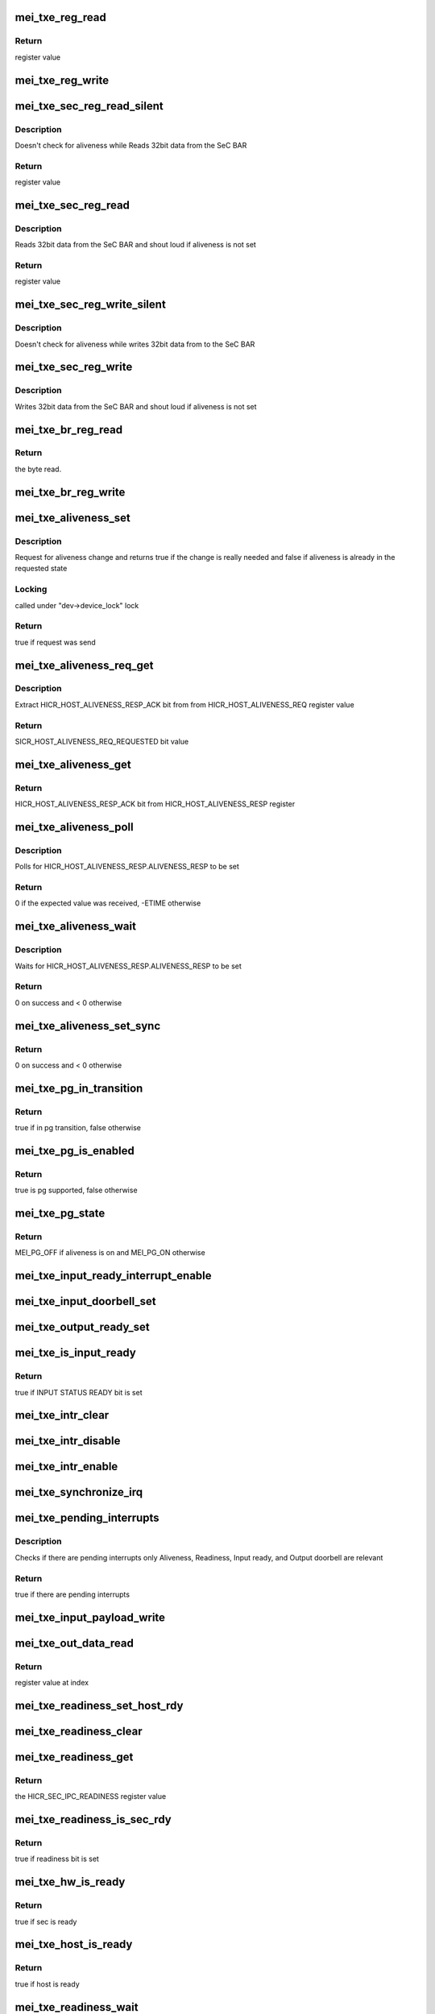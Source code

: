 .. -*- coding: utf-8; mode: rst -*-
.. src-file: drivers/misc/mei/hw-txe.c

.. _`mei_txe_reg_read`:

mei_txe_reg_read
================

.. c:function:: u32 mei_txe_reg_read(void __iomem *base_addr, unsigned long offset)

    Reads 32bit data from the txe device

    :param base_addr:
        registers base address
    :type base_addr: void __iomem \*

    :param offset:
        register offset
    :type offset: unsigned long

.. _`mei_txe_reg_read.return`:

Return
------

register value

.. _`mei_txe_reg_write`:

mei_txe_reg_write
=================

.. c:function:: void mei_txe_reg_write(void __iomem *base_addr, unsigned long offset, u32 value)

    Writes 32bit data to the txe device

    :param base_addr:
        registers base address
    :type base_addr: void __iomem \*

    :param offset:
        register offset
    :type offset: unsigned long

    :param value:
        the value to write
    :type value: u32

.. _`mei_txe_sec_reg_read_silent`:

mei_txe_sec_reg_read_silent
===========================

.. c:function:: u32 mei_txe_sec_reg_read_silent(struct mei_txe_hw *hw, unsigned long offset)

    Reads 32bit data from the SeC BAR

    :param hw:
        the txe hardware structure
    :type hw: struct mei_txe_hw \*

    :param offset:
        register offset
    :type offset: unsigned long

.. _`mei_txe_sec_reg_read_silent.description`:

Description
-----------

Doesn't check for aliveness while Reads 32bit data from the SeC BAR

.. _`mei_txe_sec_reg_read_silent.return`:

Return
------

register value

.. _`mei_txe_sec_reg_read`:

mei_txe_sec_reg_read
====================

.. c:function:: u32 mei_txe_sec_reg_read(struct mei_txe_hw *hw, unsigned long offset)

    Reads 32bit data from the SeC BAR

    :param hw:
        the txe hardware structure
    :type hw: struct mei_txe_hw \*

    :param offset:
        register offset
    :type offset: unsigned long

.. _`mei_txe_sec_reg_read.description`:

Description
-----------

Reads 32bit data from the SeC BAR and shout loud if aliveness is not set

.. _`mei_txe_sec_reg_read.return`:

Return
------

register value

.. _`mei_txe_sec_reg_write_silent`:

mei_txe_sec_reg_write_silent
============================

.. c:function:: void mei_txe_sec_reg_write_silent(struct mei_txe_hw *hw, unsigned long offset, u32 value)

    Writes 32bit data to the SeC BAR doesn't check for aliveness

    :param hw:
        the txe hardware structure
    :type hw: struct mei_txe_hw \*

    :param offset:
        register offset
    :type offset: unsigned long

    :param value:
        value to write
    :type value: u32

.. _`mei_txe_sec_reg_write_silent.description`:

Description
-----------

Doesn't check for aliveness while writes 32bit data from to the SeC BAR

.. _`mei_txe_sec_reg_write`:

mei_txe_sec_reg_write
=====================

.. c:function:: void mei_txe_sec_reg_write(struct mei_txe_hw *hw, unsigned long offset, u32 value)

    Writes 32bit data to the SeC BAR

    :param hw:
        the txe hardware structure
    :type hw: struct mei_txe_hw \*

    :param offset:
        register offset
    :type offset: unsigned long

    :param value:
        value to write
    :type value: u32

.. _`mei_txe_sec_reg_write.description`:

Description
-----------

Writes 32bit data from the SeC BAR and shout loud if aliveness is not set

.. _`mei_txe_br_reg_read`:

mei_txe_br_reg_read
===================

.. c:function:: u32 mei_txe_br_reg_read(struct mei_txe_hw *hw, unsigned long offset)

    Reads 32bit data from the Bridge BAR

    :param hw:
        the txe hardware structure
    :type hw: struct mei_txe_hw \*

    :param offset:
        offset from which to read the data
    :type offset: unsigned long

.. _`mei_txe_br_reg_read.return`:

Return
------

the byte read.

.. _`mei_txe_br_reg_write`:

mei_txe_br_reg_write
====================

.. c:function:: void mei_txe_br_reg_write(struct mei_txe_hw *hw, unsigned long offset, u32 value)

    Writes 32bit data to the Bridge BAR

    :param hw:
        the txe hardware structure
    :type hw: struct mei_txe_hw \*

    :param offset:
        offset from which to write the data
    :type offset: unsigned long

    :param value:
        the byte to write
    :type value: u32

.. _`mei_txe_aliveness_set`:

mei_txe_aliveness_set
=====================

.. c:function:: bool mei_txe_aliveness_set(struct mei_device *dev, u32 req)

    request for aliveness change

    :param dev:
        the device structure
    :type dev: struct mei_device \*

    :param req:
        requested aliveness value
    :type req: u32

.. _`mei_txe_aliveness_set.description`:

Description
-----------

Request for aliveness change and returns true if the change is
really needed and false if aliveness is already
in the requested state

.. _`mei_txe_aliveness_set.locking`:

Locking
-------

called under "dev->device_lock" lock

.. _`mei_txe_aliveness_set.return`:

Return
------

true if request was send

.. _`mei_txe_aliveness_req_get`:

mei_txe_aliveness_req_get
=========================

.. c:function:: u32 mei_txe_aliveness_req_get(struct mei_device *dev)

    get aliveness requested register value

    :param dev:
        the device structure
    :type dev: struct mei_device \*

.. _`mei_txe_aliveness_req_get.description`:

Description
-----------

Extract HICR_HOST_ALIVENESS_RESP_ACK bit from
from HICR_HOST_ALIVENESS_REQ register value

.. _`mei_txe_aliveness_req_get.return`:

Return
------

SICR_HOST_ALIVENESS_REQ_REQUESTED bit value

.. _`mei_txe_aliveness_get`:

mei_txe_aliveness_get
=====================

.. c:function:: u32 mei_txe_aliveness_get(struct mei_device *dev)

    get aliveness response register value

    :param dev:
        the device structure
    :type dev: struct mei_device \*

.. _`mei_txe_aliveness_get.return`:

Return
------

HICR_HOST_ALIVENESS_RESP_ACK bit from HICR_HOST_ALIVENESS_RESP
register

.. _`mei_txe_aliveness_poll`:

mei_txe_aliveness_poll
======================

.. c:function:: int mei_txe_aliveness_poll(struct mei_device *dev, u32 expected)

    waits for aliveness to settle

    :param dev:
        the device structure
    :type dev: struct mei_device \*

    :param expected:
        expected aliveness value
    :type expected: u32

.. _`mei_txe_aliveness_poll.description`:

Description
-----------

Polls for HICR_HOST_ALIVENESS_RESP.ALIVENESS_RESP to be set

.. _`mei_txe_aliveness_poll.return`:

Return
------

0 if the expected value was received, -ETIME otherwise

.. _`mei_txe_aliveness_wait`:

mei_txe_aliveness_wait
======================

.. c:function:: int mei_txe_aliveness_wait(struct mei_device *dev, u32 expected)

    waits for aliveness to settle

    :param dev:
        the device structure
    :type dev: struct mei_device \*

    :param expected:
        expected aliveness value
    :type expected: u32

.. _`mei_txe_aliveness_wait.description`:

Description
-----------

Waits for HICR_HOST_ALIVENESS_RESP.ALIVENESS_RESP to be set

.. _`mei_txe_aliveness_wait.return`:

Return
------

0 on success and < 0 otherwise

.. _`mei_txe_aliveness_set_sync`:

mei_txe_aliveness_set_sync
==========================

.. c:function:: int mei_txe_aliveness_set_sync(struct mei_device *dev, u32 req)

    sets an wait for aliveness to complete

    :param dev:
        the device structure
    :type dev: struct mei_device \*

    :param req:
        requested aliveness value
    :type req: u32

.. _`mei_txe_aliveness_set_sync.return`:

Return
------

0 on success and < 0 otherwise

.. _`mei_txe_pg_in_transition`:

mei_txe_pg_in_transition
========================

.. c:function:: bool mei_txe_pg_in_transition(struct mei_device *dev)

    is device now in pg transition

    :param dev:
        the device structure
    :type dev: struct mei_device \*

.. _`mei_txe_pg_in_transition.return`:

Return
------

true if in pg transition, false otherwise

.. _`mei_txe_pg_is_enabled`:

mei_txe_pg_is_enabled
=====================

.. c:function:: bool mei_txe_pg_is_enabled(struct mei_device *dev)

    detect if PG is supported by HW

    :param dev:
        the device structure
    :type dev: struct mei_device \*

.. _`mei_txe_pg_is_enabled.return`:

Return
------

true is pg supported, false otherwise

.. _`mei_txe_pg_state`:

mei_txe_pg_state
================

.. c:function:: enum mei_pg_state mei_txe_pg_state(struct mei_device *dev)

    translate aliveness register value to the mei power gating state

    :param dev:
        the device structure
    :type dev: struct mei_device \*

.. _`mei_txe_pg_state.return`:

Return
------

MEI_PG_OFF if aliveness is on and MEI_PG_ON otherwise

.. _`mei_txe_input_ready_interrupt_enable`:

mei_txe_input_ready_interrupt_enable
====================================

.. c:function:: void mei_txe_input_ready_interrupt_enable(struct mei_device *dev)

    sets the Input Ready Interrupt

    :param dev:
        the device structure
    :type dev: struct mei_device \*

.. _`mei_txe_input_doorbell_set`:

mei_txe_input_doorbell_set
==========================

.. c:function:: void mei_txe_input_doorbell_set(struct mei_txe_hw *hw)

    sets bit 0 in SEC_IPC_INPUT_DOORBELL.IPC_INPUT_DOORBELL.

    :param hw:
        the txe hardware structure
    :type hw: struct mei_txe_hw \*

.. _`mei_txe_output_ready_set`:

mei_txe_output_ready_set
========================

.. c:function:: void mei_txe_output_ready_set(struct mei_txe_hw *hw)

    Sets the SICR_SEC_IPC_OUTPUT_STATUS bit to 1

    :param hw:
        the txe hardware structure
    :type hw: struct mei_txe_hw \*

.. _`mei_txe_is_input_ready`:

mei_txe_is_input_ready
======================

.. c:function:: bool mei_txe_is_input_ready(struct mei_device *dev)

    check if TXE is ready for receiving data

    :param dev:
        the device structure
    :type dev: struct mei_device \*

.. _`mei_txe_is_input_ready.return`:

Return
------

true if INPUT STATUS READY bit is set

.. _`mei_txe_intr_clear`:

mei_txe_intr_clear
==================

.. c:function:: void mei_txe_intr_clear(struct mei_device *dev)

    clear all interrupts

    :param dev:
        the device structure
    :type dev: struct mei_device \*

.. _`mei_txe_intr_disable`:

mei_txe_intr_disable
====================

.. c:function:: void mei_txe_intr_disable(struct mei_device *dev)

    disable all interrupts

    :param dev:
        the device structure
    :type dev: struct mei_device \*

.. _`mei_txe_intr_enable`:

mei_txe_intr_enable
===================

.. c:function:: void mei_txe_intr_enable(struct mei_device *dev)

    enable all interrupts

    :param dev:
        the device structure
    :type dev: struct mei_device \*

.. _`mei_txe_synchronize_irq`:

mei_txe_synchronize_irq
=======================

.. c:function:: void mei_txe_synchronize_irq(struct mei_device *dev)

    wait for pending IRQ handlers

    :param dev:
        the device structure
    :type dev: struct mei_device \*

.. _`mei_txe_pending_interrupts`:

mei_txe_pending_interrupts
==========================

.. c:function:: bool mei_txe_pending_interrupts(struct mei_device *dev)

    check if there are pending interrupts only Aliveness, Input ready, and output doorbell are of relevance

    :param dev:
        the device structure
    :type dev: struct mei_device \*

.. _`mei_txe_pending_interrupts.description`:

Description
-----------

Checks if there are pending interrupts
only Aliveness, Readiness, Input ready, and Output doorbell are relevant

.. _`mei_txe_pending_interrupts.return`:

Return
------

true if there are pending interrupts

.. _`mei_txe_input_payload_write`:

mei_txe_input_payload_write
===========================

.. c:function:: void mei_txe_input_payload_write(struct mei_device *dev, unsigned long idx, u32 value)

    write a dword to the host buffer at offset idx

    :param dev:
        the device structure
    :type dev: struct mei_device \*

    :param idx:
        index in the host buffer
    :type idx: unsigned long

    :param value:
        value
    :type value: u32

.. _`mei_txe_out_data_read`:

mei_txe_out_data_read
=====================

.. c:function:: u32 mei_txe_out_data_read(const struct mei_device *dev, unsigned long idx)

    read dword from the device buffer at offset idx

    :param dev:
        the device structure
    :type dev: const struct mei_device \*

    :param idx:
        index in the device buffer
    :type idx: unsigned long

.. _`mei_txe_out_data_read.return`:

Return
------

register value at index

.. _`mei_txe_readiness_set_host_rdy`:

mei_txe_readiness_set_host_rdy
==============================

.. c:function:: void mei_txe_readiness_set_host_rdy(struct mei_device *dev)

    set host readiness bit

    :param dev:
        the device structure
    :type dev: struct mei_device \*

.. _`mei_txe_readiness_clear`:

mei_txe_readiness_clear
=======================

.. c:function:: void mei_txe_readiness_clear(struct mei_device *dev)

    clear host readiness bit

    :param dev:
        the device structure
    :type dev: struct mei_device \*

.. _`mei_txe_readiness_get`:

mei_txe_readiness_get
=====================

.. c:function:: u32 mei_txe_readiness_get(struct mei_device *dev)

    Reads and returns the HICR_SEC_IPC_READINESS register value

    :param dev:
        the device structure
    :type dev: struct mei_device \*

.. _`mei_txe_readiness_get.return`:

Return
------

the HICR_SEC_IPC_READINESS register value

.. _`mei_txe_readiness_is_sec_rdy`:

mei_txe_readiness_is_sec_rdy
============================

.. c:function:: bool mei_txe_readiness_is_sec_rdy(u32 readiness)

    check readiness for HICR_SEC_IPC_READINESS_SEC_RDY

    :param readiness:
        cached readiness state
    :type readiness: u32

.. _`mei_txe_readiness_is_sec_rdy.return`:

Return
------

true if readiness bit is set

.. _`mei_txe_hw_is_ready`:

mei_txe_hw_is_ready
===================

.. c:function:: bool mei_txe_hw_is_ready(struct mei_device *dev)

    check if the hw is ready

    :param dev:
        the device structure
    :type dev: struct mei_device \*

.. _`mei_txe_hw_is_ready.return`:

Return
------

true if sec is ready

.. _`mei_txe_host_is_ready`:

mei_txe_host_is_ready
=====================

.. c:function:: bool mei_txe_host_is_ready(struct mei_device *dev)

    check if the host is ready

    :param dev:
        the device structure
    :type dev: struct mei_device \*

.. _`mei_txe_host_is_ready.return`:

Return
------

true if host is ready

.. _`mei_txe_readiness_wait`:

mei_txe_readiness_wait
======================

.. c:function:: int mei_txe_readiness_wait(struct mei_device *dev)

    wait till readiness settles

    :param dev:
        the device structure
    :type dev: struct mei_device \*

.. _`mei_txe_readiness_wait.return`:

Return
------

0 on success and -ETIME on timeout

.. _`mei_txe_fw_status`:

mei_txe_fw_status
=================

.. c:function:: int mei_txe_fw_status(struct mei_device *dev, struct mei_fw_status *fw_status)

    read fw status register from pci config space

    :param dev:
        mei device
    :type dev: struct mei_device \*

    :param fw_status:
        fw status register values
    :type fw_status: struct mei_fw_status \*

.. _`mei_txe_fw_status.return`:

Return
------

0 on success, error otherwise

.. _`mei_txe_hw_config`:

mei_txe_hw_config
=================

.. c:function:: void mei_txe_hw_config(struct mei_device *dev)

    configure hardware at the start of the devices

    :param dev:
        the device structure
    :type dev: struct mei_device \*

.. _`mei_txe_hw_config.description`:

Description
-----------

Configure hardware at the start of the device should be done only
once at the device probe time

.. _`mei_txe_write`:

mei_txe_write
=============

.. c:function:: int mei_txe_write(struct mei_device *dev, const void *hdr, size_t hdr_len, const void *data, size_t data_len)

    writes a message to device.

    :param dev:
        the device structure
    :type dev: struct mei_device \*

    :param hdr:
        header of message
    :type hdr: const void \*

    :param hdr_len:
        header length in bytes - must multiplication of a slot (4bytes)
    :type hdr_len: size_t

    :param data:
        payload
    :type data: const void \*

    :param data_len:
        paylead length in bytes
    :type data_len: size_t

.. _`mei_txe_write.return`:

Return
------

0 if success, < 0 - otherwise.

.. _`mei_txe_hbuf_depth`:

mei_txe_hbuf_depth
==================

.. c:function:: u32 mei_txe_hbuf_depth(const struct mei_device *dev)

    mimics the me hbuf circular buffer

    :param dev:
        the device structure
    :type dev: const struct mei_device \*

.. _`mei_txe_hbuf_depth.return`:

Return
------

the TXE_HBUF_DEPTH

.. _`mei_txe_hbuf_empty_slots`:

mei_txe_hbuf_empty_slots
========================

.. c:function:: int mei_txe_hbuf_empty_slots(struct mei_device *dev)

    mimics the me hbuf circular buffer

    :param dev:
        the device structure
    :type dev: struct mei_device \*

.. _`mei_txe_hbuf_empty_slots.return`:

Return
------

always TXE_HBUF_DEPTH

.. _`mei_txe_count_full_read_slots`:

mei_txe_count_full_read_slots
=============================

.. c:function:: int mei_txe_count_full_read_slots(struct mei_device *dev)

    mimics the me device circular buffer

    :param dev:
        the device structure
    :type dev: struct mei_device \*

.. _`mei_txe_count_full_read_slots.return`:

Return
------

always buffer size in dwords count

.. _`mei_txe_read_hdr`:

mei_txe_read_hdr
================

.. c:function:: u32 mei_txe_read_hdr(const struct mei_device *dev)

    read message header which is always in 4 first bytes

    :param dev:
        the device structure
    :type dev: const struct mei_device \*

.. _`mei_txe_read_hdr.return`:

Return
------

mei message header

.. _`mei_txe_read`:

mei_txe_read
============

.. c:function:: int mei_txe_read(struct mei_device *dev, unsigned char *buf, unsigned long len)

    reads a message from the txe device.

    :param dev:
        the device structure
    :type dev: struct mei_device \*

    :param buf:
        message buffer will be written
    :type buf: unsigned char \*

    :param len:
        message size will be read
    :type len: unsigned long

.. _`mei_txe_read.return`:

Return
------

-EINVAL on error wrong argument and 0 on success

.. _`mei_txe_hw_reset`:

mei_txe_hw_reset
================

.. c:function:: int mei_txe_hw_reset(struct mei_device *dev, bool intr_enable)

    resets host and fw.

    :param dev:
        the device structure
    :type dev: struct mei_device \*

    :param intr_enable:
        if interrupt should be enabled after reset.
    :type intr_enable: bool

.. _`mei_txe_hw_reset.return`:

Return
------

0 on success and < 0 in case of error

.. _`mei_txe_hw_start`:

mei_txe_hw_start
================

.. c:function:: int mei_txe_hw_start(struct mei_device *dev)

    start the hardware after reset

    :param dev:
        the device structure
    :type dev: struct mei_device \*

.. _`mei_txe_hw_start.return`:

Return
------

0 on success an error code otherwise

.. _`mei_txe_check_and_ack_intrs`:

mei_txe_check_and_ack_intrs
===========================

.. c:function:: bool mei_txe_check_and_ack_intrs(struct mei_device *dev, bool do_ack)

    translate multi BAR interrupt into single bit mask and acknowledge the interrupts

    :param dev:
        the device structure
    :type dev: struct mei_device \*

    :param do_ack:
        acknowledge interrupts
    :type do_ack: bool

.. _`mei_txe_check_and_ack_intrs.return`:

Return
------

true if found interrupts to process.

.. _`mei_txe_irq_quick_handler`:

mei_txe_irq_quick_handler
=========================

.. c:function:: irqreturn_t mei_txe_irq_quick_handler(int irq, void *dev_id)

    The ISR of the MEI device

    :param irq:
        The irq number
    :type irq: int

    :param dev_id:
        pointer to the device structure
    :type dev_id: void \*

.. _`mei_txe_irq_quick_handler.return`:

Return
------

IRQ_WAKE_THREAD if interrupt is designed for the device
IRQ_NONE otherwise

.. _`mei_txe_irq_thread_handler`:

mei_txe_irq_thread_handler
==========================

.. c:function:: irqreturn_t mei_txe_irq_thread_handler(int irq, void *dev_id)

    txe interrupt thread

    :param irq:
        The irq number
    :type irq: int

    :param dev_id:
        pointer to the device structure
    :type dev_id: void \*

.. _`mei_txe_irq_thread_handler.return`:

Return
------

IRQ_HANDLED

.. _`mei_txe_dev_init`:

mei_txe_dev_init
================

.. c:function:: struct mei_device *mei_txe_dev_init(struct pci_dev *pdev)

    allocates and initializes txe hardware specific structure

    :param pdev:
        pci device
    :type pdev: struct pci_dev \*

.. _`mei_txe_dev_init.return`:

Return
------

struct mei_device \* on success or NULL

.. _`mei_txe_setup_satt2`:

mei_txe_setup_satt2
===================

.. c:function:: int mei_txe_setup_satt2(struct mei_device *dev, phys_addr_t addr, u32 range)

    SATT2 configuration for DMA support.

    :param dev:
        the device structure
    :type dev: struct mei_device \*

    :param addr:
        physical address start of the range
    :type addr: phys_addr_t

    :param range:
        physical range size
    :type range: u32

.. _`mei_txe_setup_satt2.return`:

Return
------

0 on success an error code otherwise

.. This file was automatic generated / don't edit.

